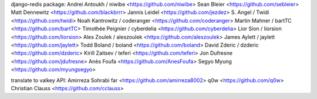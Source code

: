 django-redis package:
Andrei Antoukh / niwibe <https://github.com/niwibe>
Sean Bleier <https://github.com/sebleier>
Matt Dennewitz <https://github.com/blackbrrr>
Jannis Leidel <https://github.com/jezdez>
S. Angel / Twidi <https://github.com/twidi>
Noah Kantrowitz / coderanger <https://github.com/coderanger>
Martin Mahner / bartTC <https://github.com/bartTC>
Timothée Peignier / cyberdelia <https://github.com/cyberdelia>
Lior Sion / liorsion <https://github.com/liorsion>
Ales Zoulek / aleszoulek <https://github.com/aleszoulek>
James Aylett / jaylett <https://github.com/jaylett>
Todd Boland / boland <https://github.com/boland>
David Zderic / dzderic <https://github.com/dzderic>
Kirill Zaitsev / teferi <https://github.com/teferi>
Jon Dufresne <https://github.com/jdufresne>
Anès Foufa <https://github.com/AnesFoufa>
Segyo Myung <https://github.com/myungsegyo>

translate to valkey API:
Amirreza Sohrabi far <https://github.com/amirreza8002>
q0w <https://github.com/q0w>
Christian Clauss <https://github.com/cclauss>
